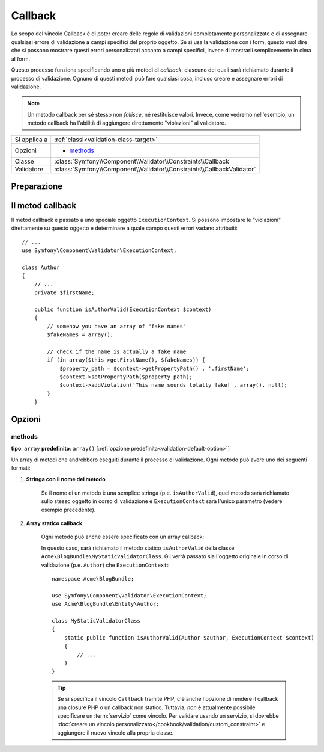 Callback
========

Lo scopo del vincolo Callback è di poter creare delle regole di validazioni
completamente personalizzate e di assegnare qualsiasi errore di validazione a
campi specifici del proprio oggetto. Se si usa la validazione con i form, questo vuol dire
che si possono mostrare questi errori personalizzati accanto a campi specifici, invece di
mostrarli semplicemente in cima al form.

Questo processo funziona specificando uno o più metodi di *callback*, ciascuno dei quali
sarà richiamato durante il processo di validazione. Ognuno di questi metodi può
fare qualsiasi cosa, incluso creare e assegnare errori di validazione.

.. note::

    Un metodo callback per sé stesso non *fallisce*, né restituisce valori. Invece,
    come vedremo nell'esempio, un metodo callback ha l'abilità di aggiungere direttamente
    "violazioni" al validatore.

+----------------+------------------------------------------------------------------------+
| Si applica a   | :ref:`classi<validation-class-target>`                                 |
+----------------+------------------------------------------------------------------------+
| Opzioni        | - `methods`_                                                           |
+----------------+------------------------------------------------------------------------+
| Classe         | :class:`Symfony\\Component\\Validator\\Constraints\\Callback`          |
+----------------+------------------------------------------------------------------------+
| Validatore     | :class:`Symfony\\Component\\Validator\\Constraints\\CallbackValidator` |
+----------------+------------------------------------------------------------------------+

Preparazione
------------

.. configuration-block::

    .. code-block:: yaml

        # src/Acme/BlogBundle/Resources/config/validation.yml
        Acme\BlogBundle\Entity\Author:
            vincoli:
                - Callback:
                    methods:   [isAuthorValid]

    .. code-block:: php-annotations

        // src/Acme/BlogBundle/Entity/Author.php
        use Symfony\Component\Validator\Constraints as Assert;

        /**
         * @Assert\Callback(methods={"isAuthorValid"})
         */
        class Author
        {
        }

Il metod callback
-----------------

Il metod callback è passato a uno speciale oggetto ``ExecutionContext``. Si possono
impostare le "violazioni" direttamente su questo oggetto e determinare a quale campo
questi errori vadano attribuiti::

    // ...
    use Symfony\Component\Validator\ExecutionContext;

    class Author
    {
        // ...
        private $firstName;

        public function isAuthorValid(ExecutionContext $context)
        {
            // somehow you have an array of "fake names"
            $fakeNames = array();

            // check if the name is actually a fake name
            if (in_array($this->getFirstName(), $fakeNames)) {
                $property_path = $context->getPropertyPath() . '.firstName';
                $context->setPropertyPath($property_path);
                $context->addViolation('This name sounds totally fake!', array(), null);
            }
        }

Opzioni
-------

methods
~~~~~~~

**tipo**: ``array`` **predefinito**: ``array()`` [:ref:`opzione predefinita<validation-default-option>`]

Un array di metodi che andrebbero eseguiti durante il processo di validazione.
Ogni metodo può avere uno dei seguenti formati:

1) **Stringa con il nome del metodo**

    Se il nome di un metodo è una semplice stringa (p.e. ``isAuthorValid``), quel
    metodo sarà richiamato sullo stesso oggetto in corso di validazione e
    ``ExecutionContext`` sarà l'unico parametro (vedere esempio precedente).

2) **Array statico callback**

    Ogni metodo può anche essere specificato con un array callback:

    .. configuration-block::

        .. code-block:: yaml

            # src/Acme/BlogBundle/Resources/config/validation.yml
            Acme\BlogBundle\Entity\Author:
                vincoli:
                    - Callback:
                        methods:
                            -    [Acme\BlogBundle\MyStaticValidatorClass, isAuthorValid]

        .. code-block:: php-annotations

            // src/Acme/BlogBundle/Entity/Author.php
            use Symfony\Component\Validator\Constraints as Assert;

            /**
             * @Assert\Callback(methods={
             *     { "Acme\BlogBundle\MyStaticValidatorClass", "isAuthorValid"}
             * })
             */
            class Author
            {
            }

        .. code-block:: php

            // src/Acme/BlogBundle/Entity/Author.php

            use Symfony\Component\Validator\Mapping\ClassMetadata;
            use Symfony\Component\Validator\Constraints\Callback;

            class Author
            {
                public $name;

                public static function loadValidatorMetadata(ClassMetadata $metadata)
                {
                    $metadata->addConstraint(new Callback(array(
                        'methods' => array('isAuthorValid'),
                    )));
                }
            }

    In questo caso, sarà richiamato il metodo statico ``isAuthorValid`` della classe
    ``Acme\BlogBundle\MyStaticValidatorClass``. Gli verrà passato sia l'oggetto originale
    in corso di validazione (p.e. ``Author``) che ``ExecutionContext``::

        namespace Acme\BlogBundle;

        use Symfony\Component\Validator\ExecutionContext;
        use Acme\BlogBundle\Entity\Author;

        class MyStaticValidatorClass
        {
            static public function isAuthorValid(Author $author, ExecutionContext $context)
            {
                // ...
            }
        }

    .. tip::

        Se si specifica il vincolo ``Callback`` tramite PHP, c'è anche l'opzione
        di rendere il callback una closure PHP o un callback non statico.
        Tuttavia, *non* è attualmente possibile specificare un :term:`servizio`
        come vincolo. Per validare usando un servizio, si dovrebbe
        :doc:`creare un vincolo personalizzato</cookbook/validation/custom_constraint>`
        e aggiungere il nuovo vincolo alla propria classe.
